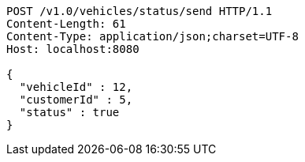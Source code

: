 [source,http,options="nowrap"]
----
POST /v1.0/vehicles/status/send HTTP/1.1
Content-Length: 61
Content-Type: application/json;charset=UTF-8
Host: localhost:8080

{
  "vehicleId" : 12,
  "customerId" : 5,
  "status" : true
}
----